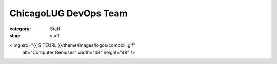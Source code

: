 ChicagoLUG DevOps Team
======================

:category: Staff
:slug: staff

<img src="{{ SITEURL }}/theme/images/logos/compbill.gif"
                  alt="Computer Geniuses" width="48" height="48" />

.. image:: /static/theme/images/logos/compbill.gif
           :height: 48 px
           :width: 48 px
           :alt: computer geniuses
           
.. image:: /static/theme/images/logos/compbill.gif
           :height: 48 px
           :width: 48 px
           :alt: computer geniuses

.. image:: /static/theme/images/logos/compbill.gif
           :height: 48 px
           :width: 48 px
           :alt: computer geniuses

.. image:: /static/theme/images/logos/compbill.gif
           :height: 48 px
           :width: 48 px
           :alt: computer geniuses

.. image:: /static/theme/images/logos/compbill.gif
           :height: 48 px
           :width: 48 px
           :alt: computer geniuses

.. image:: /static/theme/images/logos/compbill.gif
           :height: 48 px
           :width: 48 px
           :alt: computer geniuses

.. image:: /static/theme/images/logos/compbill.gif
           :height: 48 px
           :width: 48 px
           :alt: computer geniuses

.. image:: /static/theme/images/logos/compbill.gif
           :height: 48 px
           :width: 48 px
           :alt: computer geniuses

.. image:: /static/theme/images/logos/compbill.gif
           :height: 48 px
           :width: 48 px
           :alt: computer geniuses


.. image:: /static/theme/images/logos/compbill.gif
           :height: 48 px
           :width: 48 px
           :alt: computer geniuses

.. image:: /static/theme/images/logos/compbill.gif
           :height: 48 px
           :width: 48 px
           :alt: computer geniuses

.. image:: /static/theme/images/logos/compbill.gif
           :height: 48 px
           :width: 48 px
           :alt: computer geniuses

.. image:: /static/theme/images/logos/compbill.gif
           :height: 48 px
           :width: 48 px
           :alt: computer geniuses

.. image:: /static/theme/images/logos/compbill.gif
           :height: 48 px
           :width: 48 px
           :alt: computer geniuses

.. image:: /static/theme/images/logos/compbill.gif
           :height: 48 px
           :width: 48 px
           :alt: computer geniuses



